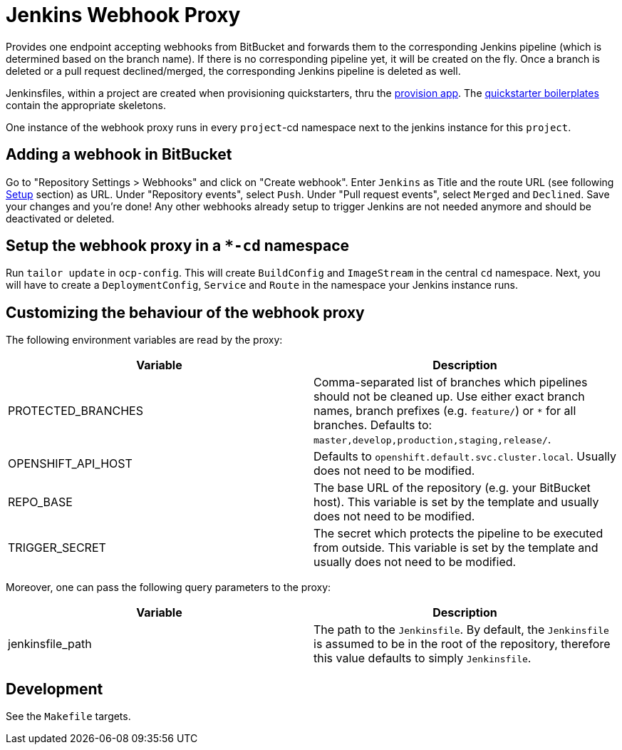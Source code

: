 = Jenkins Webhook Proxy

Provides one endpoint accepting webhooks from BitBucket and forwards them to the
corresponding Jenkins pipeline (which is determined based on the branch name).
If there is no corresponding pipeline yet, it will be created on the fly. Once a
branch is deleted or a pull request declined/merged, the corresponding Jenkins
pipeline is deleted as well.

Jenkinsfiles, within a project are created when provisioning quickstarters,
thru the https://github.com/opendevstack/ods-provisioning-app[provision app].
The https://github.com/opendevstack/ods-project-quickstarters/tree/master/boilerplates[quickstarter boilerplates]
contain the appropriate skeletons.

One instance of the webhook proxy runs in every `project`-cd namespace next to
the jenkins instance for this `project`.

== Adding a webhook in BitBucket

Go to "Repository Settings > Webhooks" and click on "Create webhook". Enter
`Jenkins` as Title and the route URL (see following <<setup,Setup>> section) as
URL. Under "Repository events", select `Push`. Under "Pull request events",
select `Merged` and `Declined`. Save your changes and you're done! Any other
webhooks already setup to trigger Jenkins are not needed anymore and should be
deactivated or deleted.

== Setup the webhook proxy in a `*-cd` namespace

Run `tailor update` in `ocp-config`. This will create `BuildConfig` and
`ImageStream` in the central `cd` namespace. Next, you will have to create a
`DeploymentConfig`, `Service` and `Route` in the namespace your Jenkins instance
runs.

== Customizing the behaviour of the webhook proxy

The following environment variables are read by the proxy:

|===
| Variable | Description

| PROTECTED_BRANCHES
| Comma-separated list of branches which pipelines should not be cleaned up. Use either exact branch names, branch prefixes (e.g. `feature/`) or `*` for all branches. Defaults to: `master,develop,production,staging,release/`.

| OPENSHIFT_API_HOST
| Defaults to `openshift.default.svc.cluster.local`. Usually does not need to be modified.

| REPO_BASE
| The base URL of the repository (e.g. your BitBucket host). This variable is set by the template and usually does not need to be modified.

| TRIGGER_SECRET
| The secret which protects the pipeline to be executed from outside. This variable is set by the template and usually does not need to be modified.
|===

Moreover, one can pass the following query parameters to the proxy:
|===
| Variable | Description

| jenkinsfile_path | The path to the `Jenkinsfile`. By default, the `Jenkinsfile` is assumed to be in the root of the repository, therefore this value defaults to simply `Jenkinsfile`.
|===

== Development

See the `Makefile` targets.
